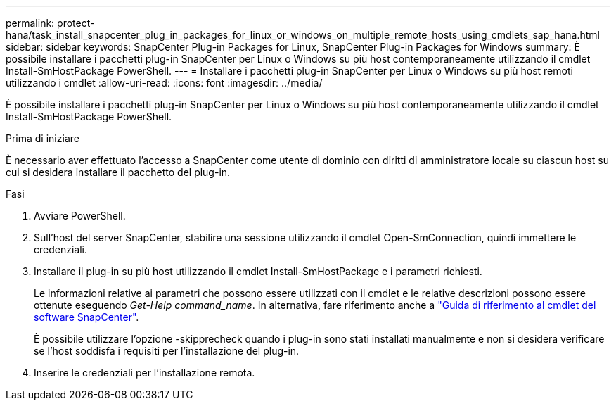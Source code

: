 ---
permalink: protect-hana/task_install_snapcenter_plug_in_packages_for_linux_or_windows_on_multiple_remote_hosts_using_cmdlets_sap_hana.html 
sidebar: sidebar 
keywords: SnapCenter Plug-in Packages for Linux, SnapCenter Plug-in Packages for Windows 
summary: È possibile installare i pacchetti plug-in SnapCenter per Linux o Windows su più host contemporaneamente utilizzando il cmdlet Install-SmHostPackage PowerShell. 
---
= Installare i pacchetti plug-in SnapCenter per Linux o Windows su più host remoti utilizzando i cmdlet
:allow-uri-read: 
:icons: font
:imagesdir: ../media/


[role="lead"]
È possibile installare i pacchetti plug-in SnapCenter per Linux o Windows su più host contemporaneamente utilizzando il cmdlet Install-SmHostPackage PowerShell.

.Prima di iniziare
È necessario aver effettuato l'accesso a SnapCenter come utente di dominio con diritti di amministratore locale su ciascun host su cui si desidera installare il pacchetto del plug-in.

.Fasi
. Avviare PowerShell.
. Sull'host del server SnapCenter, stabilire una sessione utilizzando il cmdlet Open-SmConnection, quindi immettere le credenziali.
. Installare il plug-in su più host utilizzando il cmdlet Install-SmHostPackage e i parametri richiesti.
+
Le informazioni relative ai parametri che possono essere utilizzati con il cmdlet e le relative descrizioni possono essere ottenute eseguendo _Get-Help command_name_. In alternativa, fare riferimento anche a https://docs.netapp.com/us-en/snapcenter-cmdlets-49/index.html["Guida di riferimento al cmdlet del software SnapCenter"^].

+
È possibile utilizzare l'opzione -skipprecheck quando i plug-in sono stati installati manualmente e non si desidera verificare se l'host soddisfa i requisiti per l'installazione del plug-in.

. Inserire le credenziali per l'installazione remota.


